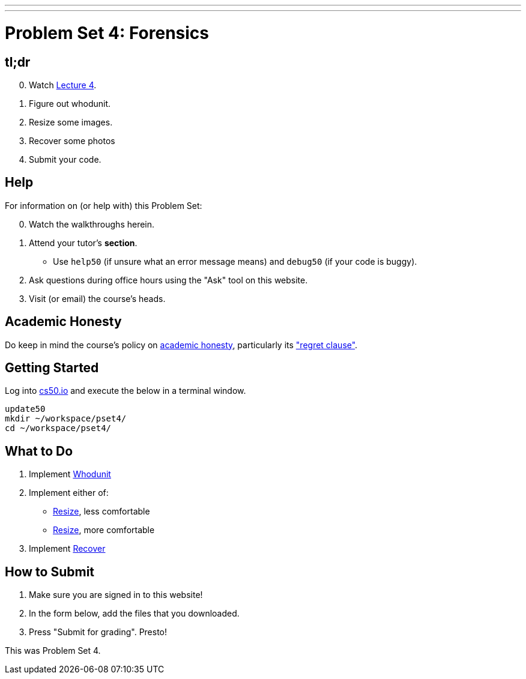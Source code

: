 ---
---
:skip-front-matter:

= Problem Set 4: Forensics

== tl;dr

[start=0]
. Watch link:/lectures/lecture-4[Lecture 4].
. Figure out whodunit.
. Resize some images.
. Recover some photos
. Submit your code.

== Help

For information on (or help with) this Problem Set:

[start=0]
. Watch the walkthroughs herein.
. Attend your tutor's *section*.
* Use `help50` (if unsure what an error message means) and `debug50` (if your code is buggy).
. Ask questions during office hours using the "Ask" tool on this website.
. Visit (or email) the course's heads.

== Academic Honesty

Do keep in mind the course's policy on link:/#academic_honesty[academic honesty], particularly its link:/#regret["regret clause"].

== Getting Started

Log into https://cs50.io/[cs50.io] and execute the below in a terminal window.

[source]
----
update50
mkdir ~/workspace/pset4/
cd ~/workspace/pset4/
----

== What to Do

. Implement link:/problems/whodunit/[Whodunit]
. Implement either of:
+
--
* link:/problems/resize_less/[Resize], less comfortable
* link:/problems/resize_more/[Resize], more comfortable
--
+
. Implement link:/problems/recover/[Recover]

== How to Submit

. Make sure you are signed in to this website!
. In the form below, add the files that you downloaded.
. Press "Submit for grading". Presto!

This was Problem Set 4.
